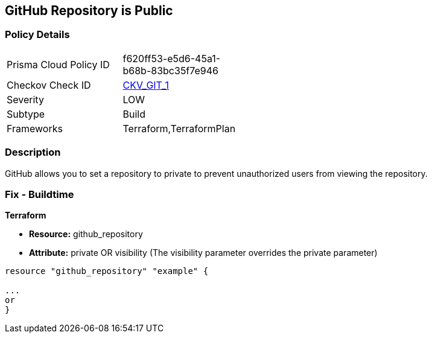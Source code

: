 == GitHub Repository is Public

=== Policy Details
[width=45%]
[cols="1,1"]
|=== 
|Prisma Cloud Policy ID 
| f620ff53-e5d6-45a1-b68b-83bc35f7e946

|Checkov Check ID 
| https://github.com/bridgecrewio/checkov/tree/master/checkov/terraform/checks/resource/github/PrivateRepo.py[CKV_GIT_1]

|Severity
|LOW

|Subtype
|Build

|Frameworks
|Terraform,TerraformPlan

|=== 

=== Description 


GitHub allows you to set a repository to private to prevent unauthorized users from viewing the repository.

=== Fix - Buildtime


*Terraform* 


* *Resource:* github_repository
* *Attribute:* private OR visibility (The visibility parameter overrides the private parameter)

[source,go]
----
resource "github_repository" "example" {

...
or
}
----
